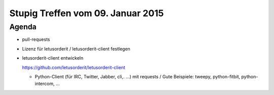 Stupig Treffen vom 09. Januar 2015
==================================

Agenda
------

* pull-requests
* Lizenz für letusorderit / letusorderit-client festlegen
* letusorderit-client entwickeln

  https://github.com/letusorderit/letusorderit-client

  - Python-Client (für IRC, Twitter, Jabber, cli,. ...) mit requests /
    Gute Beispiele: tweepy, python-fitbit, python-intercom, ...
